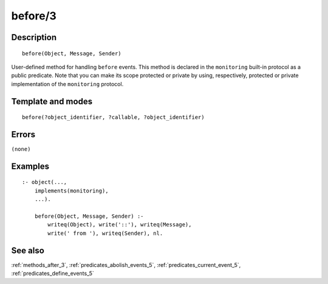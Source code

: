 
.. index:: before/3
.. _methods_before_3:

before/3
========

Description
-----------

::

   before(Object, Message, Sender)

User-defined method for handling ``before`` events. This method is
declared in the ``monitoring`` built-in protocol as a public predicate.
Note that you can make its scope protected or private by using,
respectively, protected or private implementation of the ``monitoring``
protocol.

Template and modes
------------------

::

   before(?object_identifier, ?callable, ?object_identifier)

Errors
------

``(none)``

Examples
--------

::

   :- object(...,
       implements(monitoring),
       ...).

       before(Object, Message, Sender) :-
           writeq(Object), write('::'), writeq(Message),
           write(' from '), writeq(Sender), nl.

See also
--------

:ref:`methods_after_3`,
:ref:`predicates_abolish_events_5`,
:ref:`predicates_current_event_5`,
:ref:`predicates_define_events_5`
